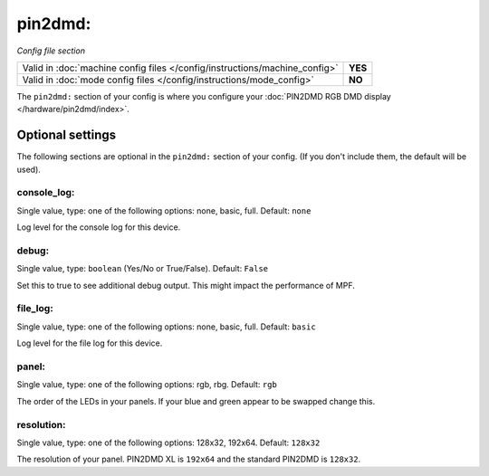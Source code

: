pin2dmd:
========

*Config file section*

+----------------------------------------------------------------------------+---------+
| Valid in :doc:`machine config files </config/instructions/machine_config>` | **YES** |
+----------------------------------------------------------------------------+---------+
| Valid in :doc:`mode config files </config/instructions/mode_config>`       | **NO**  |
+----------------------------------------------------------------------------+---------+

.. overview

The ``pin2dmd:`` section of your config is where you configure your :doc:`PIN2DMD RGB DMD display </hardware/pin2dmd/index>`.


Optional settings
-----------------

The following sections are optional in the ``pin2dmd:`` section of your config. (If you don't include them, the default will be used).

console_log:
~~~~~~~~~~~~
Single value, type: one of the following options: none, basic, full. Default: ``none``

Log level for the console log for this device.

debug:
~~~~~~
Single value, type: ``boolean`` (Yes/No or True/False). Default: ``False``

Set this to true to see additional debug output. This might impact the performance of MPF.

file_log:
~~~~~~~~~
Single value, type: one of the following options: none, basic, full. Default: ``basic``

Log level for the file log for this device.

panel:
~~~~~~
Single value, type: one of the following options: rgb, rbg. Default: ``rgb``

The order of the LEDs in your panels.
If your blue and green appear to be swapped change this.

resolution:
~~~~~~~~~~~
Single value, type: one of the following options: 128x32, 192x64. Default: ``128x32``

The resolution of your panel.
PIN2DMD XL is ``192x64`` and the standard PIN2DMD is ``128x32``.



